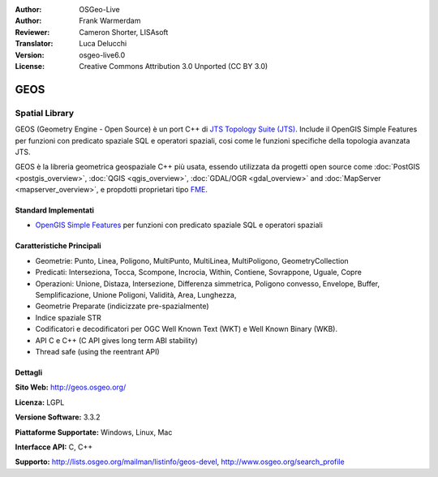 :Author: OSGeo-Live
:Author: Frank Warmerdam
:Reviewer: Cameron Shorter, LISAsoft
:Translator: Luca Delucchi
:Version: osgeo-live6.0
:License: Creative Commons Attribution 3.0 Unported (CC BY 3.0)

.. image:: ../../images/project_logos/logo-GEOS.png
  :scale: 100
  :alt: project logo
  :align: right
  :target: http://geos.osgeo.org/

.. image:: ../../images/logos/OSGeo_project.png
  :scale: 100
  :alt: OSGeo Project
  :align: right
  :target: http://www.osgeo.org/incubator/process/principles.html

GEOS
================================================================================

Spatial Library
~~~~~~~~~~~~~~~~~~~~~~~~~~~~~~~~~~~~~~~~~~~~~~~~~~~~~~~~~~~~~~~~~~~~~~~~~~~~~~~~

GEOS (Geometry Engine - Open Source) è un port C++ di `JTS Topology Suite (JTS) <http://tsusiatsoftware.net/jts/main.html>`_. 
Include il OpenGIS Simple Features per funzioni con predicato spaziale SQL e operatori 
spaziali, cosi come le funzioni specifiche della topologia avanzata JTS.

GEOS è la libreria geometrica geospaziale C++ più usata, essendo utilizzata da progetti 
open source come :doc:`PostGIS <postgis_overview>`, :doc:`QGIS <qgis_overview>`, 
:doc:`GDAL/OGR <gdal_overview>` and :doc:`MapServer <mapserver_overview>`, e propdotti 
proprietari tipo `FME <http://www.safe.com/fme/fme-technology/>`_.

Standard Implementati
--------------------------------------------------------------------------------

* `OpenGIS Simple Features <http://www.opengeospatial.org/standards/sfs>`_ per funzioni con predicato spaziale SQL e operatori spaziali

Caratteristiche Principali
--------------------------------------------------------------------------------
    
* Geometrie: Punto, Linea, Poligono, MultiPunto, MultiLinea, MultiPoligono, GeometryCollection
* Predicati: Interseziona, Tocca, Scompone, Incrocia, Within, Contiene, Sovrappone, Uguale, Copre
* Operazioni: Unione, Distaza, Intersezione, Differenza simmetrica, Poligono convesso, Envelope, Buffer, Semplificazione, Unione Poligoni, Validità, Area, Lunghezza, 
* Geometrie Preparate (indicizzate pre-spazialmente)
* Indice spaziale STR
* Codificatori e decodificatori per OGC Well Known Text (WKT) e Well Known Binary (WKB).
* API C e C++ (C API gives long term ABI stability)
* Thread safe (using the reentrant API)

Dettagli
--------------------------------------------------------------------------------

**Sito Web:**  http://geos.osgeo.org/

**Licenza:** LGPL

**Versione Software:** 3.3.2

**Piattaforme Supportate:** Windows, Linux, Mac

**Interfacce API:** C, C++

**Supporto:** http://lists.osgeo.org/mailman/listinfo/geos-devel, http://www.osgeo.org/search_profile
